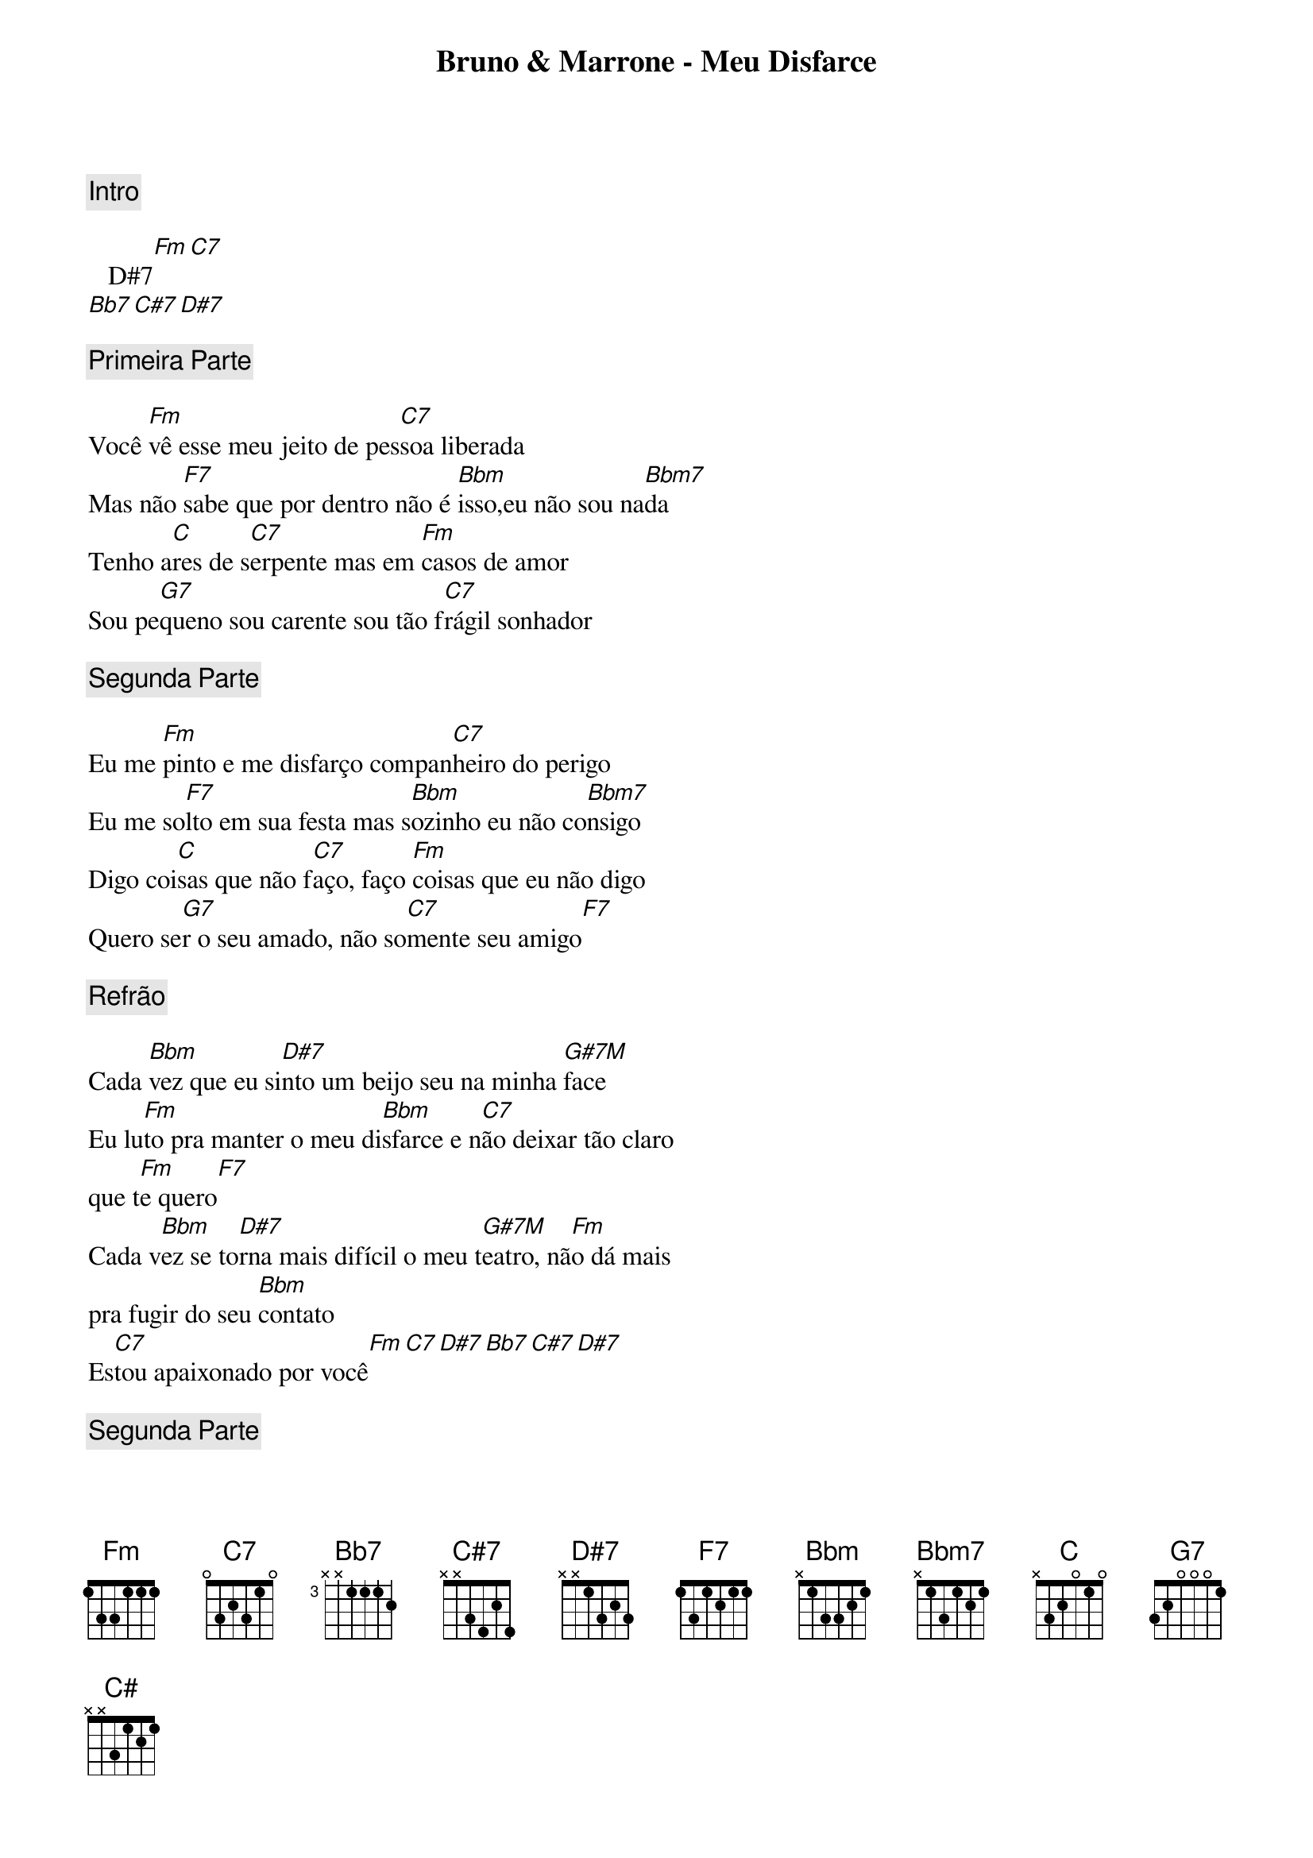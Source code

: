 Bruno & Marrone - Meu Disfarce

{comment: Intro}

   D#7[Fm][C7]
[Bb7][C#7][D#7]

{comment: Primeira Parte}

Você [Fm]vê esse meu jeito de pes[C7]soa liberada
Mas não [F7]sabe que por dentro não é [Bbm]isso,eu não sou na[Bbm7]da
Tenho a[C]res de s[C7]erpente mas em [Fm]casos de amor
Sou pe[G7]queno sou carente sou tão f[C7]rágil sonhador

{comment: Segunda Parte}

Eu me [Fm]pinto e me disfarço compan[C7]heiro do perigo
Eu me so[F7]lto em sua festa mas s[Bbm]ozinho eu não co[Bbm7]nsigo
Digo coi[C]sas que não f[C7]aço, faço [Fm]coisas que eu não digo
Quero se[G7]r o seu amado, não so[C7]mente seu amigo[F7]

{comment: Refrão}

Cada [Bbm]vez que eu si[D#7]nto um beijo seu na minha [G#7M]face
Eu lu[Fm]to pra manter o meu di[Bbm]sfarce e n[C7]ão deixar tão claro
que t[Fm]e quero[F7]
Cada v[Bbm]ez se to[D#7]rna mais difícil o meu t[G#7M]eatro, nã[Fm]o dá mais
pra fugir do seu [Bbm]contato
Es[C7]tou apaixonado por você[Fm][C7][D#7][Bb7][C#7][D#7]

{comment: Segunda Parte}

Eu me [Fm]pinto e me disfarço compa[C7]nheiro do perigo
Eu me so[F7]lto em sua festa mas s[Bbm]ozinho eu não c[Bbm7]onsigo
Digo coi[C]sas que não [C7]faço, faço [Fm]coisas que eu não digo
Quero se[G7]r o seu amado, não so[C7]mente seu amigo[F7]

{comment: Refrão}

Cada [Bbm]vez que eu si[D#7]nto um beijo seu na minha [G#7M]face
Eu lu[Fm]to pra manter o meu di[Bbm]sfarce e n[C7]ão deixar tão claro
que t[Fm]e quero[F7]
Cada v[Bbm]ez se to[D#7]rna mais difícil o meu te[G#7M]atro, não[Fm]dá mais
pra fugir do seu c[Bbm]ontato
Es[C7]tou apaixonado por você[Fm][C7][C#][C][C7][Fm]